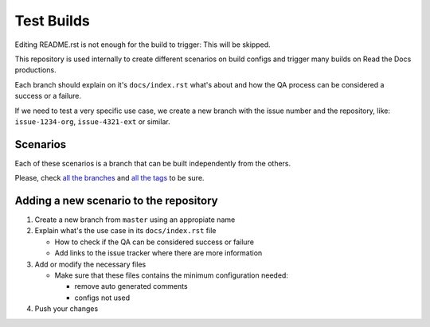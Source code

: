 Test Builds
===========

Editing README.rst is not enough for the build to trigger: This will be skipped.

This repository is used internally to create different scenarios
on build configs and trigger many builds on Read the Docs productions.

Each branch should explain on it's ``docs/index.rst`` what's about and how the
QA process can be considered a success or a failure.

If we need to test a very specific use case, we create a new branch with
the issue number and the repository, like: ``issue-1234-org``, ``issue-4321-ext`` or similar.


Scenarios
---------

Each of these scenarios is a branch that can be built independently from the others.

Please, check `all the branches <https://github.com/readthedocs/test-builds/branches/>`_ and
`all the tags <https://github.com/readthedocs/test-builds/tags/>`_ to be sure.



Adding a new scenario to the repository
---------------------------------------

#. Create a new branch from ``master`` using an appropiate name
#. Explain what's the use case in its ``docs/index.rst`` file

   * How to check if the QA can be considered success or failure
   * Add links to the issue tracker where there are more information
#. Add or modify the necessary files

   * Make sure that these files contains the minimum configuration needed:

     * remove auto generated comments
     * configs not used
#. Push your changes
